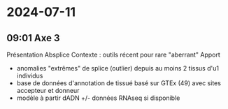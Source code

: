* 2024-07-11
** 09:01 Axe 3
Présentation Absplice
Contexte : outils récent pour rare "aberrant"
Apport
- anomalies "extrêmes" de splice (outlier) depuis au moins 2 tissus d'u1 individus
- base de données d'annotation de tissué basé sur GTEx (49) avec sites accepteur et donneur
- modèle à partir dADN +/- données RNAseq si disponible
